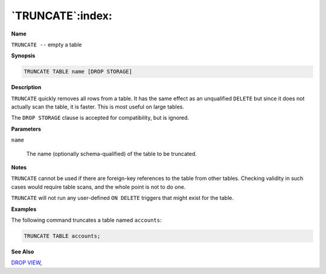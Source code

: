 .. _truncate:

*****************
`TRUNCATE`:index:
*****************

**Name**

``TRUNCATE --`` empty a table

**Synopsis**

.. code-block:: text

    TRUNCATE TABLE name [DROP STORAGE]

**Description**

``TRUNCATE`` quickly removes all rows from a table. It has the same effect
as an unqualified ``DELETE`` but since it does not actually scan the table,
it is faster. This is most useful on large tables.

The ``DROP STORAGE`` clause is accepted for compatibility, but is ignored.

**Parameters**

``name``

    The name (optionally schema-qualified) of the table to be truncated.

**Notes**

``TRUNCATE`` cannot be used if there are foreign-key references to the table
from other tables. Checking validity in such cases would require table
scans, and the whole point is not to do one.

``TRUNCATE`` will not run any user-defined ``ON DELETE`` triggers that might
exist for the table.

**Examples**

The following command truncates a table named ``accounts``:

.. code-block:: text

    TRUNCATE TABLE accounts;

**See Also**


`DROP VIEW <drop_view>`_, 
